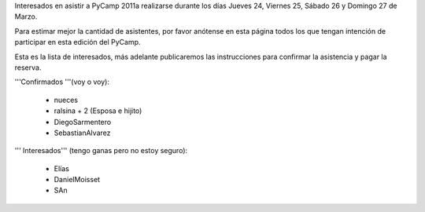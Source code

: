 Interesados en asistir a PyCamp 2011a realizarse durante los días Jueves 24, Viernes 25, Sábado 26 y Domingo 27 de Marzo.

Para estimar mejor la cantidad de asistentes, por favor anótense en esta página todos los que tengan intención de participar en esta edición del PyCamp.

Esta es la lista de interesados, más adelante publicaremos las instrucciones para confirmar la asistencia y pagar la reserva.

'''Confirmados '''(voy o voy):

 * nueces
 * ralsina + 2 (Esposa e hijito)
 * DiegoSarmentero
 * SebastianAlvarez

''' Interesados''' (tengo ganas pero no estoy seguro):

 * Elías
 * DanielMoisset
 * SAn

